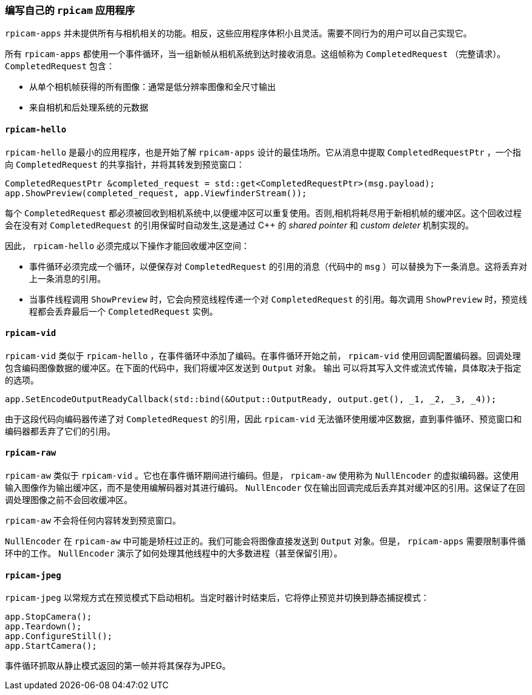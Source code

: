 [[write-your-own-rpicam-apps]]
=== 编写自己的 `rpicam` 应用程序

`rpicam-apps` 并未提供所有与相机相关的功能。相反，这些应用程序体积小且灵活。需要不同行为的用户可以自己实现它。

所有 `rpicam-apps` 都使用一个事件循环，当一组新帧从相机系统到达时接收消息。这组帧称为 `CompletedRequest` （完整请求）。 `CompletedRequest` 包含：

* 从单个相机帧获得的所有图像：通常是低分辨率图像和全尺寸输出
* 来自相机和后处理系统的元数据


==== `rpicam-hello` 

`rpicam-hello` 是最小的应用程序，也是开始了解 `rpicam-apps` 设计的最佳场所。它从消息中提取 `CompletedRequestPtr` ，一个指向 `CompletedRequest` 的共享指针，并将其转发到预览窗口：

[cpp]
----
CompletedRequestPtr &completed_request = std::get<CompletedRequestPtr>(msg.payload);
app.ShowPreview(completed_request, app.ViewfinderStream());
----

每个 `CompletedRequest` 都必须被回收到相机系统中,以便缓冲区可以重复使用。否则,相机将耗尽用于新相机帧的缓冲区。这个回收过程会在没有对 `CompletedRequest` 的引用保留时自动发生,这是通过 C++ 的 _shared pointer_ 和 _custom deleter_ 机制实现的。

因此， `rpicam-hello` 必须完成以下操作才能回收缓冲区空间：

* 事件循环必须完成一个循环，以便保存对 `CompletedRequest` 的引用的消息（代码中的 `msg` ）可以替换为下一条消息。这将丢弃对上一条消息的引用。

* 当事件线程调用 `ShowPreview` 时，它会向预览线程传递一个对 `CompletedRequest` 的引用。每次调用 `ShowPreview` 时，预览线程都会丢弃最后一个 `CompletedRequest` 实例。


==== `rpicam-vid` 

`rpicam-vid` 类似于 `rpicam-hello` ，在事件循环中添加了编码。在事件循环开始之前， `rpicam-vid` 使用回调配置编码器。回调处理包含编码图像数据的缓冲区。在下面的代码中，我们将缓冲区发送到 `Output` 对象。 `输出` 可以将其写入文件或流式传输，具体取决于指定的选项。

[cpp]
----
app.SetEncodeOutputReadyCallback(std::bind(&Output::OutputReady, output.get(), _1, _2, _3, _4));
----

由于这段代码向编码器传递了对 `CompletedRequest` 的引用，因此 `rpicam-vid` 无法循环使用缓冲区数据，直到事件循环、预览窗口和编码器都丢弃了它们的引用。


==== `rpicam-raw` 

`rpicam-aw` 类似于 `rpicam-vid` 。它也在事件循环期间进行编码。但是， `rpicam-aw` 使用称为 `NullEncoder` 的虚拟编码器。这使用输入图像作为输出缓冲区，而不是使用编解码器对其进行编码。 `NullEncoder` 仅在输出回调完成后丢弃其对缓冲区的引用。这保证了在回调处理图像之前不会回收缓冲区。

`rpicam-aw` 不会将任何内容转发到预览窗口。

`NullEncoder` 在 `rpicam-aw` 中可能是矫枉过正的。我们可能会将图像直接发送到 `Output` 对象。但是， `rpicam-apps` 需要限制事件循环中的工作。 `NullEncoder` 演示了如何处理其他线程中的大多数进程（甚至保留引用）。


==== `rpicam-jpeg` 

`rpicam-jpeg` 以常规方式在预览模式下启动相机。当定时器计时结束后，它将停止预览并切换到静态捕捉模式：

[cpp]
----
app.StopCamera();
app.Teardown();
app.ConfigureStill();
app.StartCamera();
----

事件循环抓取从静止模式返回的第一帧并将其保存为JPEG。
